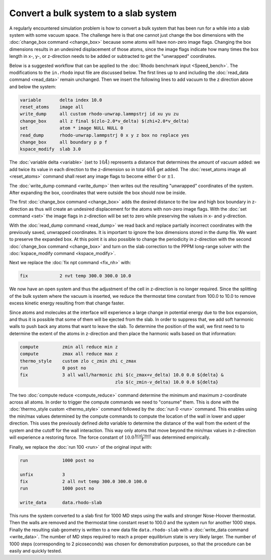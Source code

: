 ======================================
Convert a bulk system to a slab system
======================================

A regularly encountered simulation problem is how to convert a bulk
system that has been run for a while into a slab system with some vacuum
space.  The challenge here is that one cannot just change the box
dimensions with the :doc:`change_box command <change_box>` because some
atoms will have non-zero image flags.  Changing the box dimensions
results in an undesired displacement of those atoms, since the image
flags indicate how many times the box length in x-, y-, or z-direction
needs to be added or subtracted to get the "unwrapped" coordinates.

Below is a suggested workflow that can be applied to the :doc:`Rhodo
benchmark input <Speed_bench>`.  The modifications to the ``in.rhodo``
input file are discussed below.  The first lines up to and including the
:doc:`read_data command <read_data>` remain unchanged.  Then we insert
the following lines to add vacuum to the z direction above and below
the system:

.. code-block:: LAMMPS

   variable       delta index 10.0
   reset_atoms    image all
   write_dump     all custom rhodo-unwrap.lammpstrj id xu yu zu
   change_box     all z final $(zlo-2.0*v_delta) $(zhi+2.0*v_delta)
   set            atom * image NULL NULL 0
   read_dump      rhodo-unwrap.lammpstrj 0 x y z box no replace yes
   change_box     all boundary p p f
   kspace_modify  slab 3.0

The :doc:`variable delta <variable>` (set to :math:`10 \AA`) represents
a distance that determines the amount of vacuum added: we add twice its
value in each direction to the z-dimension so in total :math:`40 \AA`
get added.  The :doc:`reset_atoms image all <reset_atoms>` command shall
reset any image flags to become either 0 or :math:`\pm 1`.

The :doc:`write_dump command <write_dump>` then writes out the resulting
"unwrapped" coordinates of the system.  After expanding the box, coordinates
that were outside the box should now be inside.

The first :doc:`change_box command <change_box>` adds the desired
distance to the low and high box boundary in z-direction as thus will
create an undesired displacement for the atoms with non-zero image
flags.  With the :doc:`set command <set>` the image flags in z-direction
will be set to zero while preserving the values in x- and y-direction.

With the :doc:`read_dump command <read_dump>` we read back and replace
partially incorrect coordinates with the previously saved, unwrapped
coordinates.  It is important to ignore the box dimensions stored in the
dump file.  We want to preserve the expanded box.  At this point it is
also possible to change the periodicity in z-direction with the second
:doc:`change_box command <change_box>` and turn on the slab correction
to the PPPM long-range solver with the :doc:`kspace_modify command
<kspace_modify>`.

Next we replace the :doc:`fix npt command <fix_nh>` with:

.. code-block:: LAMMPS

   fix            2 nvt temp 300.0 300.0 10.0

We now have an open system and thus the adjustment of the cell in
z-direction is no longer required.  Since the splitting of the bulk
system where the vacuum is inserted, we reduce the thermostat time
constant from 100.0 to 10.0 to remove excess kinetic energy resulting
from that change faster.

Since atoms and molecules at the interface will experience a large
change in potential energy due to the box expansion, and thus it is
possible that some of them will be ejected from the slab.  In order to
suppress that, we add soft harmonic walls to push back any atoms that
want to leave the slab.  To determine the position of the wall, we
first need to to determine the extent of the atoms in z-direction
and then place the harmonic walls based on that information:

.. code-block:: LAMMPS

   compute         zmin all reduce min z
   compute         zmax all reduce max z
   thermo_style    custom zlo c_zmin zhi c_zmax
   run             0 post no
   fix             3 all wall/harmonic zhi $(c_zmax+v_delta) 10.0 0.0 ${delta} &
                                       zlo $(c_zmin-v_delta) 10.0 0.0 ${delta}

The two :doc:`compute reduce <compute_reduce>` command determine the
minimum and maximum z-coordinate across all atoms.  In order to trigger
the compute commands we need to "consume" them.  This is done with the
:doc:`thermo_style custom <thermo_style>` command followed by the
:doc:`run 0 <run>` command.  This enables using the min/max values
determined by the compute commands to compute the location of the wall
in lower and upper direction.  This uses the previously defined *delta*
variable to determine the distance of the wall from the extent of the
system and the cutoff for the wall interaction.  This way only atoms
that move beyond the min/max values in z-direction will experience a
restoring force.  The force constant of :math:`10.0
\frac{\mathrm{kcal/mol}}{\AA}` was determined empirically.

Finally, we replace the :doc:`run 100 <run>` of the original input with:

.. code-block:: LAMMPS

   run             1000 post no

   unfix           3
   fix             2 all nvt temp 300.0 300.0 100.0
   run             1000 post no

   write_data      data.rhodo-slab

This runs the system converted to a slab first for 1000 MD steps using
the walls and stronger Nose-Hoover thermostat.  Then the walls are
removed and the thermostat time constant reset to 100.0 and the system
run for another 1000 steps.  Finally the resulting slab geometry is
written to a new data file ``data.rhodo-slab`` with a :doc:`write_data
command <write_data>`.  The number of MD steps required to reach a
proper equilibrium state is very likely larger.  The number of 1000
steps (corresponding to 2 picoseconds) was chosen for demonstration
purposes, so that the procedure can be easily and quickly tested.
